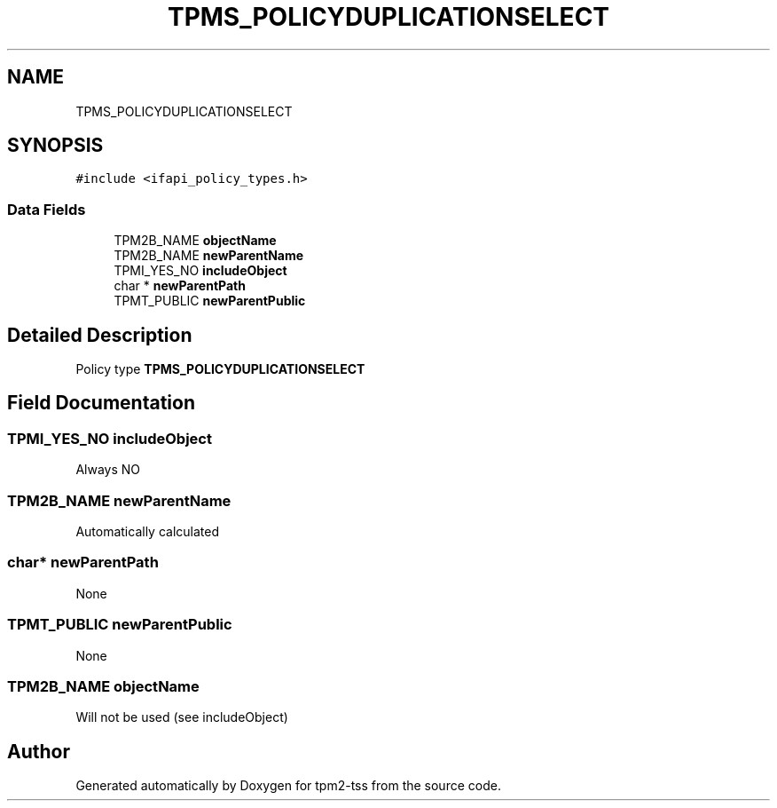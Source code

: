 .TH "TPMS_POLICYDUPLICATIONSELECT" 3 "Mon May 15 2023" "Version 4.0.1-44-g8699ab39" "tpm2-tss" \" -*- nroff -*-
.ad l
.nh
.SH NAME
TPMS_POLICYDUPLICATIONSELECT
.SH SYNOPSIS
.br
.PP
.PP
\fC#include <ifapi_policy_types\&.h>\fP
.SS "Data Fields"

.in +1c
.ti -1c
.RI "TPM2B_NAME \fBobjectName\fP"
.br
.ti -1c
.RI "TPM2B_NAME \fBnewParentName\fP"
.br
.ti -1c
.RI "TPMI_YES_NO \fBincludeObject\fP"
.br
.ti -1c
.RI "char * \fBnewParentPath\fP"
.br
.ti -1c
.RI "TPMT_PUBLIC \fBnewParentPublic\fP"
.br
.in -1c
.SH "Detailed Description"
.PP 
Policy type \fBTPMS_POLICYDUPLICATIONSELECT\fP 
.SH "Field Documentation"
.PP 
.SS "TPMI_YES_NO includeObject"
Always NO 
.SS "TPM2B_NAME newParentName"
Automatically calculated 
.SS "char* newParentPath"
None 
.SS "TPMT_PUBLIC newParentPublic"
None 
.SS "TPM2B_NAME objectName"
Will not be used (see includeObject) 

.SH "Author"
.PP 
Generated automatically by Doxygen for tpm2-tss from the source code\&.
